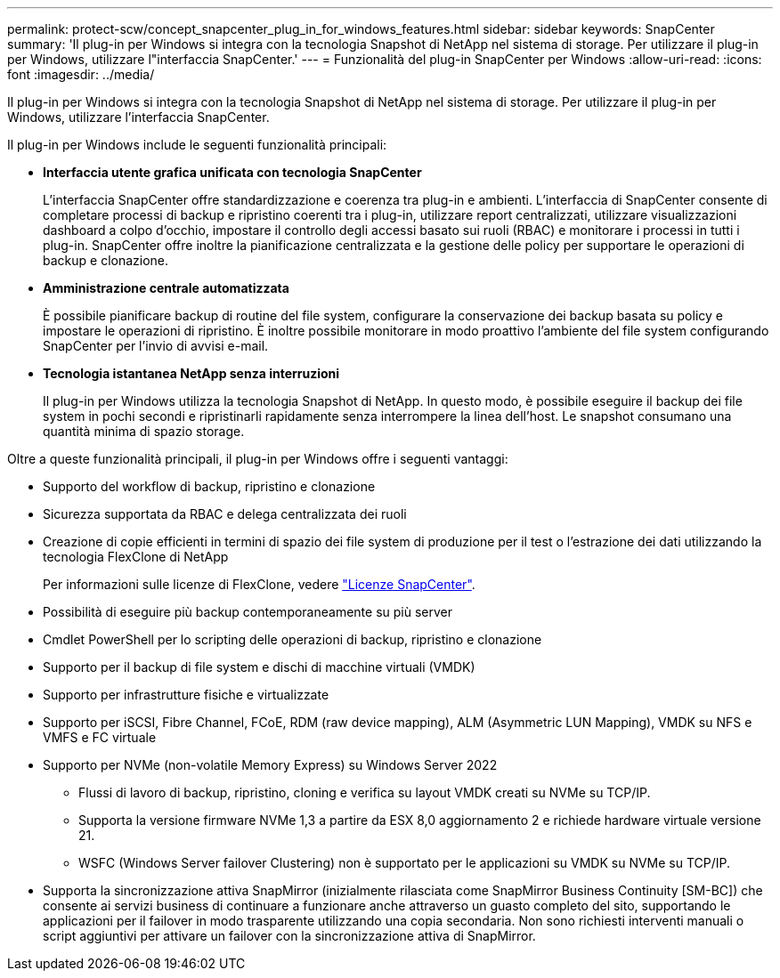 ---
permalink: protect-scw/concept_snapcenter_plug_in_for_windows_features.html 
sidebar: sidebar 
keywords: SnapCenter 
summary: 'Il plug-in per Windows si integra con la tecnologia Snapshot di NetApp nel sistema di storage. Per utilizzare il plug-in per Windows, utilizzare l"interfaccia SnapCenter.' 
---
= Funzionalità del plug-in SnapCenter per Windows
:allow-uri-read: 
:icons: font
:imagesdir: ../media/


[role="lead"]
Il plug-in per Windows si integra con la tecnologia Snapshot di NetApp nel sistema di storage. Per utilizzare il plug-in per Windows, utilizzare l'interfaccia SnapCenter.

Il plug-in per Windows include le seguenti funzionalità principali:

* *Interfaccia utente grafica unificata con tecnologia SnapCenter*
+
L'interfaccia SnapCenter offre standardizzazione e coerenza tra plug-in e ambienti. L'interfaccia di SnapCenter consente di completare processi di backup e ripristino coerenti tra i plug-in, utilizzare report centralizzati, utilizzare visualizzazioni dashboard a colpo d'occhio, impostare il controllo degli accessi basato sui ruoli (RBAC) e monitorare i processi in tutti i plug-in. SnapCenter offre inoltre la pianificazione centralizzata e la gestione delle policy per supportare le operazioni di backup e clonazione.

* *Amministrazione centrale automatizzata*
+
È possibile pianificare backup di routine del file system, configurare la conservazione dei backup basata su policy e impostare le operazioni di ripristino. È inoltre possibile monitorare in modo proattivo l'ambiente del file system configurando SnapCenter per l'invio di avvisi e-mail.

* *Tecnologia istantanea NetApp senza interruzioni*
+
Il plug-in per Windows utilizza la tecnologia Snapshot di NetApp. In questo modo, è possibile eseguire il backup dei file system in pochi secondi e ripristinarli rapidamente senza interrompere la linea dell'host. Le snapshot consumano una quantità minima di spazio storage.



Oltre a queste funzionalità principali, il plug-in per Windows offre i seguenti vantaggi:

* Supporto del workflow di backup, ripristino e clonazione
* Sicurezza supportata da RBAC e delega centralizzata dei ruoli
* Creazione di copie efficienti in termini di spazio dei file system di produzione per il test o l'estrazione dei dati utilizzando la tecnologia FlexClone di NetApp
+
Per informazioni sulle licenze di FlexClone, vedere link:../install/concept_snapcenter_licenses.html["Licenze SnapCenter"^].

* Possibilità di eseguire più backup contemporaneamente su più server
* Cmdlet PowerShell per lo scripting delle operazioni di backup, ripristino e clonazione
* Supporto per il backup di file system e dischi di macchine virtuali (VMDK)
* Supporto per infrastrutture fisiche e virtualizzate
* Supporto per iSCSI, Fibre Channel, FCoE, RDM (raw device mapping), ALM (Asymmetric LUN Mapping), VMDK su NFS e VMFS e FC virtuale
* Supporto per NVMe (non-volatile Memory Express) su Windows Server 2022
+
** Flussi di lavoro di backup, ripristino, cloning e verifica su layout VMDK creati su NVMe su TCP/IP.
** Supporta la versione firmware NVMe 1,3 a partire da ESX 8,0 aggiornamento 2 e richiede hardware virtuale versione 21.
** WSFC (Windows Server failover Clustering) non è supportato per le applicazioni su VMDK su NVMe su TCP/IP.


* Supporta la sincronizzazione attiva SnapMirror (inizialmente rilasciata come SnapMirror Business Continuity [SM-BC]) che consente ai servizi business di continuare a funzionare anche attraverso un guasto completo del sito, supportando le applicazioni per il failover in modo trasparente utilizzando una copia secondaria. Non sono richiesti interventi manuali o script aggiuntivi per attivare un failover con la sincronizzazione attiva di SnapMirror.

